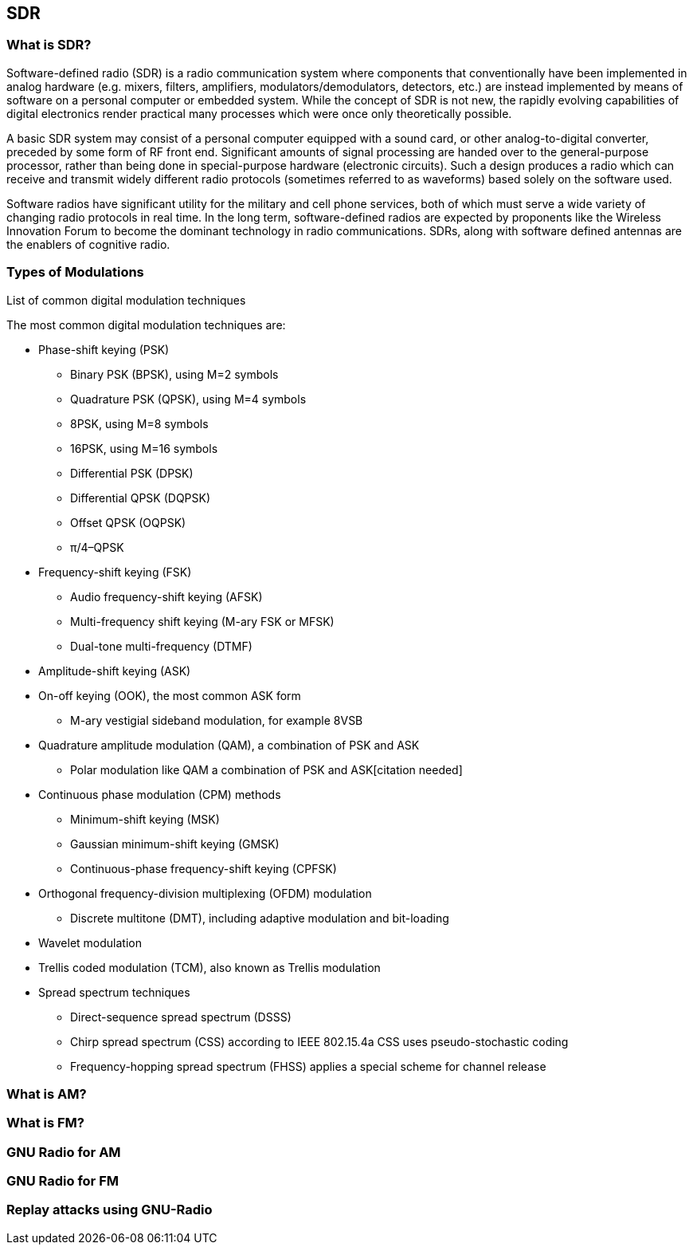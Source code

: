 == SDR

=== What is SDR?

Software-defined radio (SDR) is a radio communication system where components that conventionally have been implemented in analog hardware (e.g. mixers, filters, amplifiers, modulators/demodulators, detectors, etc.) are instead implemented by means of software on a personal computer or embedded system. 
While the concept of SDR is not new, the rapidly evolving capabilities of digital electronics render practical many processes which were once only theoretically possible.

A basic SDR system may consist of a personal computer equipped with a sound card, or other analog-to-digital converter, preceded by some form of RF front end. Significant amounts of signal processing are handed over to the general-purpose processor, rather than being done in special-purpose hardware (electronic circuits). Such a design produces a radio which can receive and transmit widely different radio protocols (sometimes referred to as waveforms) based solely on the software used.

Software radios have significant utility for the military and cell phone services, both of which must serve a wide variety of changing radio protocols in real time. 
In the long term, software-defined radios are expected by proponents like the Wireless Innovation Forum to become the dominant technology in radio communications. SDRs, along with software defined antennas are the enablers of cognitive radio.

=== Types of Modulations

List of common digital modulation techniques

The most common digital modulation techniques are:

* Phase-shift keying (PSK)
- Binary PSK (BPSK), using M=2 symbols
- Quadrature PSK (QPSK), using M=4 symbols
- 8PSK, using M=8 symbols
- 16PSK, using M=16 symbols
- Differential PSK (DPSK)
- Differential QPSK (DQPSK)
- Offset QPSK (OQPSK)
- π/4–QPSK
* Frequency-shift keying (FSK)
- Audio frequency-shift keying (AFSK)
- Multi-frequency shift keying (M-ary FSK or MFSK)
- Dual-tone multi-frequency (DTMF)
* Amplitude-shift keying (ASK)
* On-off keying (OOK), the most common ASK form
- M-ary vestigial sideband modulation, for example 8VSB
* Quadrature amplitude modulation (QAM), a combination of PSK and ASK
- Polar modulation like QAM a combination of PSK and ASK[citation needed]
* Continuous phase modulation (CPM) methods
- Minimum-shift keying (MSK)
- Gaussian minimum-shift keying (GMSK)
- Continuous-phase frequency-shift keying (CPFSK)
* Orthogonal frequency-division multiplexing (OFDM) modulation
- Discrete multitone (DMT), including adaptive modulation and bit-loading
* Wavelet modulation
* Trellis coded modulation (TCM), also known as Trellis modulation
* Spread spectrum techniques
- Direct-sequence spread spectrum (DSSS)
- Chirp spread spectrum (CSS) according to IEEE 802.15.4a CSS uses pseudo-stochastic coding
- Frequency-hopping spread spectrum (FHSS) applies a special scheme for channel release

=== What is AM?

=== What is FM?

=== GNU Radio for AM

=== GNU Radio for FM

=== Replay attacks using GNU-Radio


